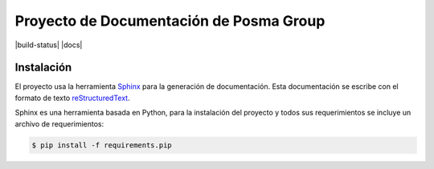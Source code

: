 Proyecto de Documentación de Posma Group
=========================================

|build-status| |docs|

Instalación
-----------

El proyecto usa la herramienta `Sphinx`_ para la generación de documentación. Esta documentación se escribe con el formato
de texto `reStructuredText`_. 

Sphinx es una herramienta basada en Python, para la instalación del proyecto y todos sus requerimientos se incluye un archivo de requerimientos:

.. code::

     $ pip install -f requirements.pip



.. _`Sphinx`: sphinx-doc.org
.. _`reStructuredText`: http://docutils.sourceforge.net/docs/ref/rst/restructuredtext.html

